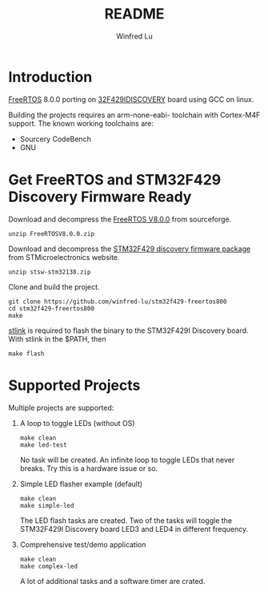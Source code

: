 #+TITLE: README
#+AUTHOR: Winfred Lu
#+EMAIL: winfred.lu@gmail.com
#+STARTUP: content

* Introduction
  [[http://www.freertos.org/][FreeRTOS]] 8.0.0 porting on [[http://www.st.com/web/catalog/tools/FM116/SC959/SS1532/PF259090][32F429IDISCOVERY]] board using GCC on linux.

  Building the projects requires an arm-none-eabi- toolchain with Cortex-M4F support. The known working toolchains are:

  - Sourcery CodeBench
  - GNU

* Get FreeRTOS and STM32F429 Discovery Firmware Ready
  Download and decompress the [[http://sourceforge.net/projects/freertos/postdownloadsource%3Ddlp][FreeRTOS V8.0.0]] from sourceforge.
  #+BEGIN_EXAMPLE
    unzip FreeRTOSV8.0.0.zip
  #+END_EXAMPLE

  Download and decompress the [[http://www.st.com/web/en/catalog/tools/PF259429][STM32F429 discovery firmware package]] from STMicroelectronics website.
  #+BEGIN_EXAMPLE
    unzip stsw-stm32138.zip
  #+END_EXAMPLE

  Clone and build the project.
  #+BEGIN_EXAMPLE
    git clone https://github.com/winfred-lu/stm32f429-freertos800
    cd stm32f429-freertos800
    make
  #+END_EXAMPLE

  [[https://github.com/texane/stlink][stlink]] is required to flash the binary to the STM32F429I Discovery board. With stlink in the $PATH, then
  #+BEGIN_EXAMPLE
    make flash
  #+END_EXAMPLE

* Supported Projects
  Multiple projects are supported:

  1. A loop to toggle LEDs (without OS)
     #+BEGIN_EXAMPLE
       make clean
       make led-test
     #+END_EXAMPLE
     No task will be created. An infinite loop to toggle LEDs that never breaks. Try this is a hardware issue or so.

  2. Simple LED flasher example (default)
     #+BEGIN_EXAMPLE
       make clean
       make simple-led
     #+END_EXAMPLE
     The LED flash tasks are created. Two of the tasks will toggle the STM32F429I Discovery board LED3 and LED4 in different frequency.

  3. Comprehensive test/demo application
     #+BEGIN_EXAMPLE
       make clean
       make complex-led
     #+END_EXAMPLE
     A lot of additional tasks and a software timer are crated.
